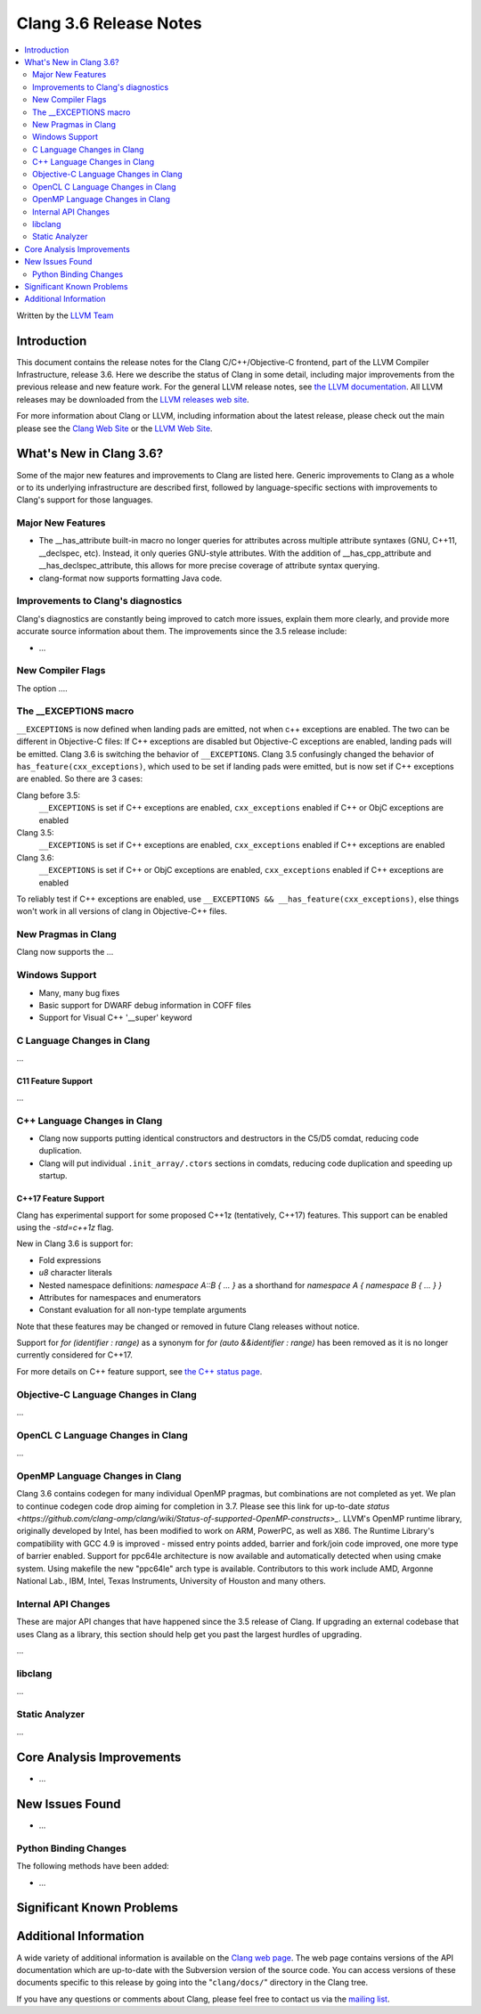 =======================
Clang 3.6 Release Notes
=======================

.. contents::
   :local:
   :depth: 2

Written by the `LLVM Team <http://llvm.org/>`_

Introduction
============

This document contains the release notes for the Clang C/C++/Objective-C
frontend, part of the LLVM Compiler Infrastructure, release 3.6. Here we
describe the status of Clang in some detail, including major
improvements from the previous release and new feature work. For the
general LLVM release notes, see `the LLVM
documentation <http://llvm.org/releases/3.6.0/docs/ReleaseNotes.html>`_.
All LLVM releases may be downloaded from the `LLVM releases web
site <http://llvm.org/releases/>`_.

For more information about Clang or LLVM, including information about
the latest release, please check out the main please see the `Clang Web
Site <http://clang.llvm.org>`_ or the `LLVM Web
Site <http://llvm.org>`_.

What's New in Clang 3.6?
========================

Some of the major new features and improvements to Clang are listed
here. Generic improvements to Clang as a whole or to its underlying
infrastructure are described first, followed by language-specific
sections with improvements to Clang's support for those languages.

Major New Features
------------------

- The __has_attribute built-in macro no longer queries for attributes across
  multiple attribute syntaxes (GNU, C++11, __declspec, etc). Instead, it only
  queries GNU-style attributes. With the addition of __has_cpp_attribute and
  __has_declspec_attribute, this allows for more precise coverage of attribute
  syntax querying.

- clang-format now supports formatting Java code.


Improvements to Clang's diagnostics
-----------------------------------

Clang's diagnostics are constantly being improved to catch more issues,
explain them more clearly, and provide more accurate source information
about them. The improvements since the 3.5 release include:

-  ...

New Compiler Flags
------------------

The option ....

The __EXCEPTIONS macro
----------------------
``__EXCEPTIONS`` is now defined when landing pads are emitted, not when c++ exceptions are enabled. The two can be different in Objective-C files: If C++ exceptions are disabled but Objective-C exceptions are enabled, landing pads will be emitted. Clang 3.6 is switching the behavior of ``__EXCEPTIONS``. Clang 3.5 confusingly changed the behavior of ``has_feature(cxx_exceptions)``, which used to be set if landing pads were emitted, but is now set if C++ exceptions are enabled. So there are 3 cases:

Clang before 3.5:
   ``__EXCEPTIONS`` is set if C++ exceptions are enabled, ``cxx_exceptions`` enabled if C++ or ObjC exceptions are enabled

Clang 3.5:
   ``__EXCEPTIONS`` is set if C++ exceptions are enabled, ``cxx_exceptions`` enabled if C++ exceptions are enabled

Clang 3.6:
   ``__EXCEPTIONS`` is set if C++ or ObjC exceptions are enabled, ``cxx_exceptions`` enabled if C++ exceptions are enabled

To reliably test if C++ exceptions are enabled, use ``__EXCEPTIONS && __has_feature(cxx_exceptions)``, else things won't work in all versions of clang in Objective-C++ files.


New Pragmas in Clang
-----------------------

Clang now supports the ...

Windows Support
---------------

- Many, many bug fixes

- Basic support for DWARF debug information in COFF files

- Support for Visual C++ '__super' keyword


C Language Changes in Clang
---------------------------

...

C11 Feature Support
^^^^^^^^^^^^^^^^^^^

...

C++ Language Changes in Clang
-----------------------------

- Clang now supports putting identical constructors and destructors in
  the C5/D5 comdat, reducing code duplication.

- Clang will put individual ``.init_array/.ctors`` sections in
  comdats, reducing code duplication and speeding up startup.

C++17 Feature Support
^^^^^^^^^^^^^^^^^^^^^

Clang has experimental support for some proposed C++1z (tentatively, C++17)
features. This support can be enabled using the `-std=c++1z` flag.

New in Clang 3.6 is support for:

- Fold expressions

- `u8` character literals

- Nested namespace definitions: `namespace A::B { ... }` as a shorthand for
  `namespace A { namespace B { ... } }`

- Attributes for namespaces and enumerators

- Constant evaluation for all non-type template arguments

Note that these features may be changed or removed in future Clang releases
without notice.

Support for `for (identifier : range)` as a synonym for
`for (auto &&identifier : range)` has been removed as it is no longer currently
considered for C++17.

For more details on C++ feature support, see
`the C++ status page <http://clang.llvm.org/cxx_status.html>`_.


Objective-C Language Changes in Clang
-------------------------------------

...

OpenCL C Language Changes in Clang
----------------------------------

...

OpenMP Language Changes in Clang
--------------------------------

Clang 3.6 contains codegen for many individual OpenMP pragmas, but combinations are not completed as yet.
We plan to continue codegen code drop aiming for completion in 3.7. Please see this link for up-to-date
`status <https://github.com/clang-omp/clang/wiki/Status-of-supported-OpenMP-constructs>_`.
LLVM's OpenMP runtime library, originally developed by Intel, has been modified to work on ARM, PowerPC,
as well as X86. The Runtime Library's compatibility with GCC 4.9 is improved
- missed entry points added, barrier and fork/join code improved, one more type of barrier enabled.
Support for ppc64le architecture is now available and automatically detected when using cmake system.
Using makefile the new "ppc64le" arch type is available.
Contributors to this work include AMD, Argonne National Lab., IBM, Intel, Texas Instruments, University of Houston and many others.

Internal API Changes
--------------------

These are major API changes that have happened since the 3.5 release of
Clang. If upgrading an external codebase that uses Clang as a library,
this section should help get you past the largest hurdles of upgrading.

...

libclang
--------

...

Static Analyzer
---------------

...

Core Analysis Improvements
==========================

- ...

New Issues Found
================

- ...

Python Binding Changes
----------------------

The following methods have been added:

-  ...

Significant Known Problems
==========================

Additional Information
======================

A wide variety of additional information is available on the `Clang web
page <http://clang.llvm.org/>`_. The web page contains versions of the
API documentation which are up-to-date with the Subversion version of
the source code. You can access versions of these documents specific to
this release by going into the "``clang/docs/``" directory in the Clang
tree.

If you have any questions or comments about Clang, please feel free to
contact us via the `mailing
list <http://lists.cs.uiuc.edu/mailman/listinfo/cfe-dev>`_.
